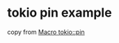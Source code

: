 * tokio pin example
:PROPERTIES:
:CUSTOM_ID: tokio-pin-example
:END:
copy from [[https://docs.rs/tokio/1.13.0/tokio/macro.pin.html][Macro
tokio::pin]]
